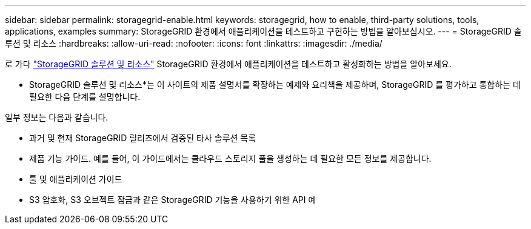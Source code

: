 ---
sidebar: sidebar 
permalink: storagegrid-enable.html 
keywords: storagegrid, how to enable, third-party solutions, tools, applications, examples 
summary: StorageGRID 환경에서 애플리케이션을 테스트하고 구현하는 방법을 알아보십시오. 
---
= StorageGRID 솔루션 및 리소스
:hardbreaks:
:allow-uri-read: 
:nofooter: 
:icons: font
:linkattrs: 
:imagesdir: ./media/


[role="lead"]
로 가다 https://docs.netapp.com/us-en/storagegrid-enable/index.html["StorageGRID 솔루션 및 리소스"^] StorageGRID 환경에서 애플리케이션을 테스트하고 활성화하는 방법을 알아보세요.

* StorageGRID 솔루션 및 리소스*는 이 사이트의 제품 설명서를 확장하는 예제와 요리책을 제공하며, StorageGRID 를 평가하고 통합하는 데 필요한 다음 단계를 설명합니다.

일부 정보는 다음과 같습니다.

* 과거 및 현재 StorageGRID 릴리즈에서 검증된 타사 솔루션 목록
* 제품 기능 가이드. 예를 들어, 이 가이드에서는 클라우드 스토리지 풀을 생성하는 데 필요한 모든 정보를 제공합니다.
* 툴 및 애플리케이션 가이드
* S3 암호화, S3 오브젝트 잠금과 같은 StorageGRID 기능을 사용하기 위한 API 예

